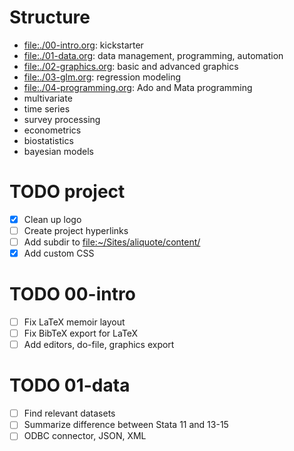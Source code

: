 * Structure

- [[file:./00-intro.org]]: kickstarter
- [[file:./01-data.org]]: data management, programming, automation
- file:./02-graphics.org: basic and advanced graphics
- file:./03-glm.org: regression modeling
- file:./04-programming.org: Ado and Mata programming
- multivariate  
- time series
- survey processing
- econometrics
- biostatistics
- bayesian models 

* TODO project
- [X] Clean up logo
- [ ] Create project hyperlinks
- [ ] Add subdir to [[file:~/Sites/aliquote/content/]] 
- [X] Add custom CSS
  
* TODO 00-intro 
- [-] Fix LaTeX memoir layout
- [-] Fix BibTeX export for LaTeX
- [ ] Add editors, do-file, graphics export

* TODO 01-data
- [ ] Find relevant datasets
- [ ] Summarize difference between Stata 11 and 13-15
- [ ] ODBC connector, JSON, XML


